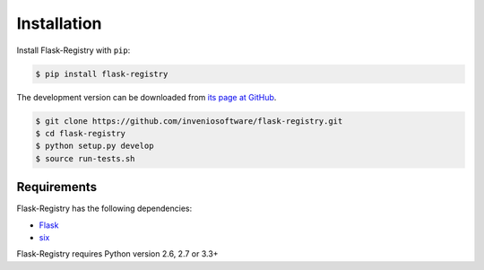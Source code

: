 .. _installation:

Installation
============

Install Flask-Registry with ``pip``:

.. code-block:: console

    $ pip install flask-registry

The development version can be downloaded from `its page at GitHub
<http://github.com/inveniosoftware/flask-registry>`_.

.. code-block:: console

    $ git clone https://github.com/inveniosoftware/flask-registry.git
    $ cd flask-registry
    $ python setup.py develop
    $ source run-tests.sh

Requirements
------------
Flask-Registry has the following dependencies:

* `Flask <https://pypi.python.org/pypi/Flask>`_
* `six <https://pypi.python.org/pypi/six>`_

Flask-Registry requires Python version 2.6, 2.7 or 3.3+
